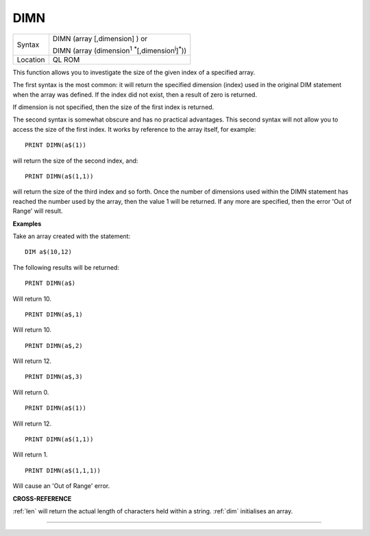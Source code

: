 ..  _dimn:

DIMN
====

+----------+---------------------------------------------------------------------------------+
| Syntax   | DIMN (array [,dimension] )  or                                                  |
|          |                                                                                 |
|          | DIMN (array (dimension\ :sup:`1` :sup:`*`\ [,dimension\ :sup:`i`]\ :sup:`*`\ )) |
+----------+---------------------------------------------------------------------------------+
| Location | QL ROM                                                                          |
+----------+---------------------------------------------------------------------------------+

This function allows you to investigate the size of the given index of
a specified array.

The first syntax is the most common: it will return
the specified dimension (index) used in the original DIM statement when
the array was defined. If the index did not exist, then a result of zero
is returned.

If dimension is not specified, then the size of the first
index is returned.

The second syntax is somewhat obscure and has no
practical advantages. This second syntax will not allow you to access
the size of the first index. It works by reference to the array itself,
for example::

    PRINT DIMN(a$(1))

will return the size of the second index, and::

    PRINT DIMN(a$(1,1))

will return the size of the third index and so forth. Once the number
of dimensions used within the DIMN statement has reached the number used
by the array, then the value 1 will be returned. If any more are
specified, then the error 'Out of Range' will result.


**Examples**

Take an array created with the statement::

    DIM a$(10,12)

The following results will be returned::

    PRINT DIMN(a$)

Will return 10.

::

    PRINT DIMN(a$,1)

Will return 10.

::

    PRINT DIMN(a$,2)

Will return 12.

::

    PRINT DIMN(a$,3)

Will return 0.

::

    PRINT DIMN(a$(1))

Will return 12.

::

    PRINT DIMN(a$(1,1))

Will return 1.

::

    PRINT DIMN(a$(1,1,1))

Will cause an 'Out of Range' error.


**CROSS-REFERENCE**

:ref:`len` will return the actual length of characters
held within a string. :ref:`dim` initialises an array.

--------------


